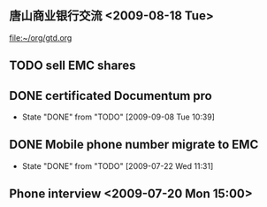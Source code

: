** 唐山商业银行交流 <2009-08-18 Tue>

[[file:~/org/gtd.org]]
** TODO sell EMC shares
** DONE certificated Documentum pro
   - State "DONE"       from "TODO"       [2009-09-08 Tue 10:39]
** DONE Mobile phone number migrate to EMC
   DEADLINE: <2009-07-23 Thu>
   - State "DONE"       from "TODO"       [2009-07-22 Wed 11:31]
** Phone interview <2009-07-20 Mon 15:00>
